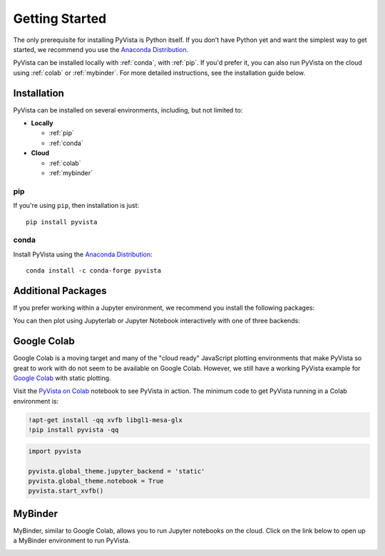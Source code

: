 .. _getting_started:

Getting Started
===============

The only prerequisite for installing PyVista is Python itself. If you don’t have
Python yet and want the simplest way to get started, we recommend you use the
`Anaconda Distribution`_.

PyVista can be installed locally with :ref:`conda`, with :ref:`pip`. If you'd
prefer it, you can also run PyVista on the cloud using :ref:`colab` or
:ref:`mybinder`. For more detailed instructions, see the installation
guide below.


Installation
------------

PyVista can be installed on several environments, including, but not limited to:

* **Locally**

  * :ref:`pip`
  * :ref:`conda`

* **Cloud**

  * :ref:`colab`
  * :ref:`mybinder`


.. _pip:

pip
~~~

If you're using ``pip``, then installation is just::

   pip install pyvista

.. asciinema:: 507562


.. _conda:

conda
~~~~~

Install PyVista using the `Anaconda Distribution`_::

   conda install -c conda-forge pyvista

.. asciinema:: 507565


.. _Anaconda Distribution: https://www.anaconda.com/


Additional Packages
-------------------

If you prefer working within a Jupyter environment, we recommend you install
the following packages:

.. tabs::

   .. tab:: pip

      .. code::

         pip install jupyterlab trame

   .. tab:: conda

      .. code::

         conda install -c conda-forge jupyterlab trame


You can then plot using Jupyterlab or Jupyter Notebook interactively with one of three backends:

.. tabs::

   .. tab:: trame

      .. jupyter-execute::
         :hide-code:

         import pyvista as pv
         pv.set_plot_theme('document')
         pv.global_theme.jupyter_backend = 'static'

      .. jupyter-execute::

         import pyvista as pv
         from pyvista import examples

         dataset = examples.download_lucy()
         dataset.plot(smooth_shading=True, color='white')

   .. tab:: panel

      .. jupyter-execute::

         import pyvista as pv
         from pyvista import examples
         pv.global_theme.jupyter_backend = 'trame'

         dataset = examples.download_lidar()
         dataset.plot(cmap="gist_earth")

   .. tab:: trame

      .. jupyter-execute::

         import pyvista as pv
         from pyvista import examples
         pv.global_theme.jupyter_backend = 'trame'
         pv.global_theme.window_size = (700, 300)
         pv.global_theme.anti_aliasing = 'fxaa'

         dataset = examples.download_cad_model()
         dataset.plot(background='w', pbr=True, metallic=0.6, roughness=0.4, split_sharp_edges=True)


.. _colab:

Google Colab
------------
Google Colab is a moving target and many of the "cloud ready" JavaScript
plotting environments that make PyVista so great to work with do not seem to be
available on Google Colab. However, we still have a working PyVista example for
`Google Colab <https://colab.research.google.com/>`_ with static plotting.

Visit the `PyVista on Colab  <https://colab.research.google.com/drive/15REd98bznqMGYVWxffpayfOOIwZ1s4Or?usp=sharing>`_ notebook to see PyVista in action. The minimum code to get PyVista running in a Colab environment is:

.. code::

   !apt-get install -qq xvfb libgl1-mesa-glx
   !pip install pyvista -qq

.. code:: python

   import pyvista

   pyvista.global_theme.jupyter_backend = 'static'
   pyvista.global_theme.notebook = True
   pyvista.start_xvfb()

.. _mybinder:

MyBinder
--------
MyBinder, similar to Google Colab, allows you to run Jupyter notebooks on the
cloud. Click on the link below to open up a MyBinder environment to run
PyVista.

|binder|

.. |binder| image:: https://static.mybinder.org/badge_logo.svg
   :target: https://mybinder.org/v2/gh/pyvista/pyvista-tutorial/gh-pages?urlpath=lab/tree/notebooks
   :alt: Launch on Binder

